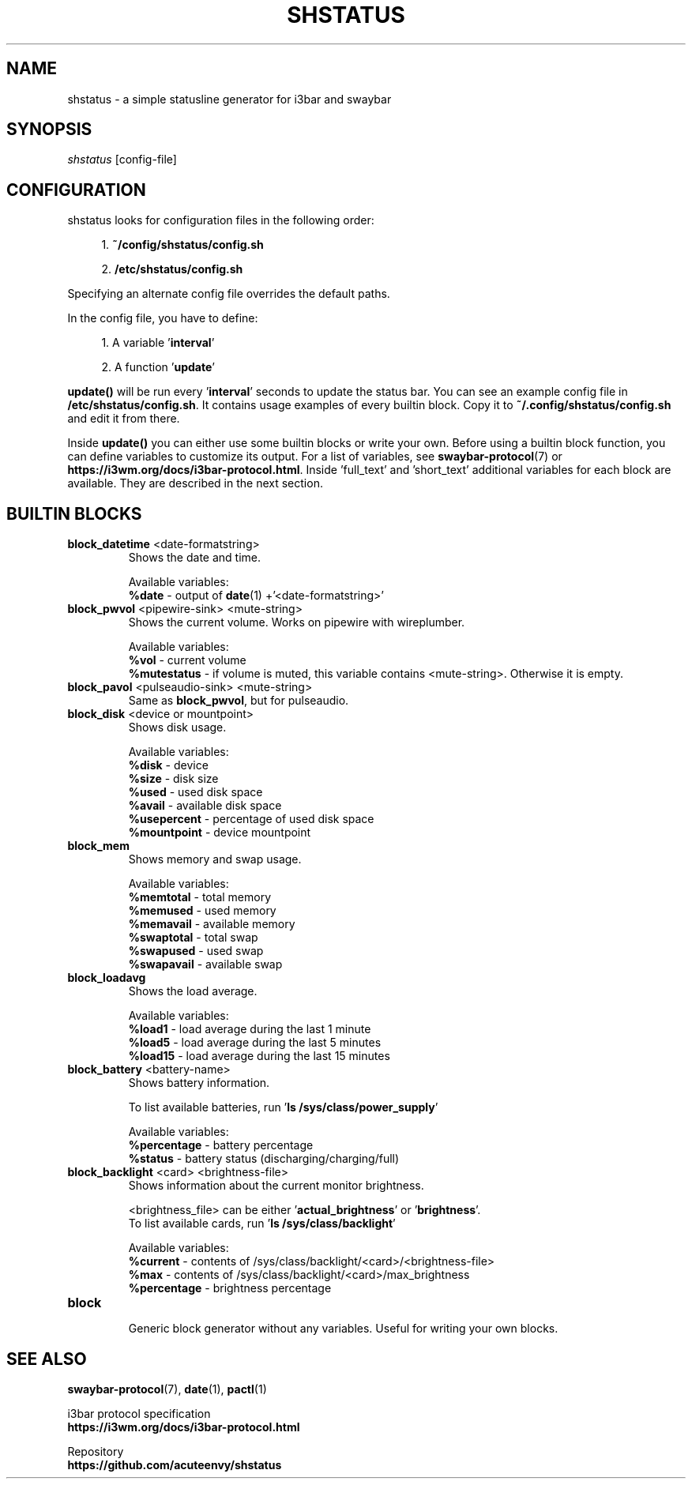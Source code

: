 .TH "SHSTATUS" "1" "2023-03-22"  "shstatus 1.0.0" "shstatus manual"
.nh
.ad l
.SH NAME
shstatus - a simple statusline generator for i3bar and swaybar

.SH SYNOPSIS
\fIshstatus\fR [config-file]

.SH CONFIGURATION
.TP
shstatus looks for configuration files in the following order:
.sp
.RS 4
1. \fB~/config/shstatus/config.sh\fR
.sp
2. \fB/etc/shstatus/config.sh\fR
.RE
.sp
Specifying an alternate config file overrides the default paths.
.sp
In the config file, you have to define:
.sp
.RS 4
1. A variable '\fBinterval\fR'
.sp
2. A function '\fBupdate\fR'
.RE
.sp
\fBupdate()\fR will be run every '\fBinterval\fR' seconds to update the status bar.\&
You can see an example config file in \fB/etc/shstatus/config.sh\fR.\&
It contains usage examples of every builtin block.\&
Copy it to \fB~/.config/shstatus/config.sh\fR and edit it from there.
.sp
Inside \fBupdate()\fR you can either use some builtin blocks or write your own.\&
Before using a builtin block function, you can define variables to customize its output.\&
For a list of variables, see \fBswaybar-protocol\fR(7) or \fBhttps://i3wm.org/docs/i3bar-protocol.html\fR.\&
Inside 'full_text' and 'short_text' additional variables for each block are available.\&
They are described in the next section.

.SH BUILTIN BLOCKS
.TP
\fBblock_datetime\fR <date-formatstring>
Shows the date and time.
.sp
Available variables:
.br
\fB%date\fR - output of \fBdate\fR(1) +'<date-formatstring>'

.TP
\fBblock_pwvol\fR <pipewire-sink> <mute-string>
Shows the current volume. Works on pipewire with wireplumber.
.sp
Available variables:
.br
\fB%vol\fR        - current volume
.br
\fB%mutestatus\fR - if volume is muted, this variable contains <mute-string>. Otherwise it is empty.

.TP
\fBblock_pavol\fR <pulseaudio-sink> <mute-string>
Same as \fBblock_pwvol\fR, but for pulseaudio.

.TP
\fBblock_disk\fR <device or mountpoint>
Shows disk usage.
.sp
Available variables:
.br
\fB%disk\fR       - device
.br
\fB%size\fR       - disk size
.br
\fB%used\fR       - used disk space
.br
\fB%avail\fR      - available disk space
.br
\fB%usepercent\fR - percentage of used disk space
.br
\fB%mountpoint\fR - device mountpoint

.TP
\fBblock_mem\fR
Shows memory and swap usage.
.sp
Available variables:
.br
\fB%memtotal\fR  - total memory
.br
\fB%memused\fR   - used memory
.br
\fB%memavail\fR  - available memory
.br
\fB%swaptotal\fR - total swap
.br
\fB%swapused\fR  - used swap
.br
\fB%swapavail\fR - available swap

.TP
\fBblock_loadavg\fR
Shows the load average.
.sp
Available variables:
.br
\fB%load1\fR  - load average during the last 1 minute
.br
\fB%load5\fR  - load average during the last 5 minutes
.br
\fB%load15\fR - load average during the last 15 minutes

.TP
\fBblock_battery\fR <battery-name>
Shows battery information.
.sp
To list available batteries, run '\fBls /sys/class/power_supply\fR'
.sp
Available variables:
.br
\fB%percentage\fR - battery percentage
.br
\fB%status\fR     - battery status (discharging/charging/full)

.TP
\fBblock_backlight\fR <card> <brightness-file>
Shows information about the current monitor brightness.
.sp
<brightness_file> can be either '\fBactual_brightness\fR' or '\fBbrightness\fR'.
.br
To list available cards, run '\fBls /sys/class/backlight\fR'
.sp
Available variables:
.br
\fB%current\fR    - contents of /sys/class/backlight/<card>/<brightness-file>
.br
\fB%max\fR        - contents of /sys/class/backlight/<card>/max_brightness
.br
\fB%percentage\fR - brightness percentage

.TP
\fBblock\fR
.br
Generic block generator without any variables. Useful for writing your own blocks.

.SH SEE ALSO
\fBswaybar-protocol\fR(7), \fBdate\fR(1), \fBpactl\fR(1)
.sp
i3bar protocol specification
.br
.B https://i3wm.org/docs/i3bar-protocol.html
.sp
Repository
.br
.B https://github.com/acuteenvy/shstatus
